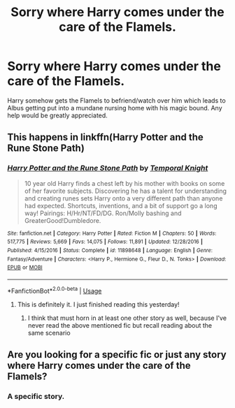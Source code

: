 #+TITLE: Sorry where Harry comes under the care of the Flamels.

* Sorry where Harry comes under the care of the Flamels.
:PROPERTIES:
:Author: AkiraTepes
:Score: 7
:DateUnix: 1560215170.0
:DateShort: 2019-Jun-11
:END:
Harry somehow gets the Flamels to befriend/watch over him which leads to Albus getting put into a mundane nursing home with his magic bound. Any help would be greatly appreciated.


** This happens in linkffn(Harry Potter and the Rune Stone Path)
:PROPERTIES:
:Author: rohan62442
:Score: 3
:DateUnix: 1560219239.0
:DateShort: 2019-Jun-11
:END:

*** [[https://www.fanfiction.net/s/11898648/1/][*/Harry Potter and the Rune Stone Path/*]] by [[https://www.fanfiction.net/u/1057022/Temporal-Knight][/Temporal Knight/]]

#+begin_quote
  10 year old Harry finds a chest left by his mother with books on some of her favorite subjects. Discovering he has a talent for understanding and creating runes sets Harry onto a very different path than anyone had expected. Shortcuts, inventions, and a bit of support go a long way! Pairings: H/Hr/NT/FD/DG. Ron/Molly bashing and GreaterGood!Dumbledore.
#+end_quote

^{/Site/:} ^{fanfiction.net} ^{*|*} ^{/Category/:} ^{Harry} ^{Potter} ^{*|*} ^{/Rated/:} ^{Fiction} ^{M} ^{*|*} ^{/Chapters/:} ^{50} ^{*|*} ^{/Words/:} ^{517,775} ^{*|*} ^{/Reviews/:} ^{5,669} ^{*|*} ^{/Favs/:} ^{14,075} ^{*|*} ^{/Follows/:} ^{11,891} ^{*|*} ^{/Updated/:} ^{12/28/2016} ^{*|*} ^{/Published/:} ^{4/15/2016} ^{*|*} ^{/Status/:} ^{Complete} ^{*|*} ^{/id/:} ^{11898648} ^{*|*} ^{/Language/:} ^{English} ^{*|*} ^{/Genre/:} ^{Fantasy/Adventure} ^{*|*} ^{/Characters/:} ^{<Harry} ^{P.,} ^{Hermione} ^{G.,} ^{Fleur} ^{D.,} ^{N.} ^{Tonks>} ^{*|*} ^{/Download/:} ^{[[http://www.ff2ebook.com/old/ffn-bot/index.php?id=11898648&source=ff&filetype=epub][EPUB]]} ^{or} ^{[[http://www.ff2ebook.com/old/ffn-bot/index.php?id=11898648&source=ff&filetype=mobi][MOBI]]}

--------------

*FanfictionBot*^{2.0.0-beta} | [[https://github.com/tusing/reddit-ffn-bot/wiki/Usage][Usage]]
:PROPERTIES:
:Author: FanfictionBot
:Score: 3
:DateUnix: 1560219259.0
:DateShort: 2019-Jun-11
:END:

**** This is definitely it. I just finished reading this yesterday!
:PROPERTIES:
:Author: KMichelle319
:Score: 2
:DateUnix: 1560223536.0
:DateShort: 2019-Jun-11
:END:

***** I think that must horn in at least one other story as well, because I've never read the above mentioned fic but recall reading about the same scenario
:PROPERTIES:
:Author: Kidsgetdownfromthere
:Score: 1
:DateUnix: 1560229414.0
:DateShort: 2019-Jun-11
:END:


** Are you looking for a specific fic or just any story where Harry comes under the care of the Flamels?
:PROPERTIES:
:Author: FredoLives
:Score: 1
:DateUnix: 1560312541.0
:DateShort: 2019-Jun-12
:END:

*** A specific story.
:PROPERTIES:
:Author: AkiraTepes
:Score: 1
:DateUnix: 1560314924.0
:DateShort: 2019-Jun-12
:END:
